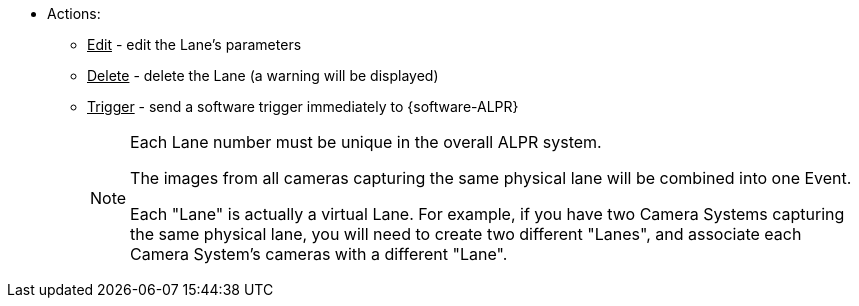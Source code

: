 * Actions:

** +++<u>+++Edit+++</u>+++ - edit the Lane's parameters

** +++<u>+++Delete+++</u>+++ - delete the Lane
(a warning will be displayed)

** +++<u>+++Trigger+++</u>+++ - send a software trigger
immediately to {software-ALPR}
+
[NOTE]

========================================

Each Lane number must be unique in the overall ALPR system.

The images from all cameras capturing the same physical lane
will be combined into one Event.

Each "Lane" is actually a virtual Lane. For example,
if you have two Camera Systems capturing the same physical lane,
you will need to create two different "Lanes",
and associate each Camera System's cameras with a different "Lane".

========================================
